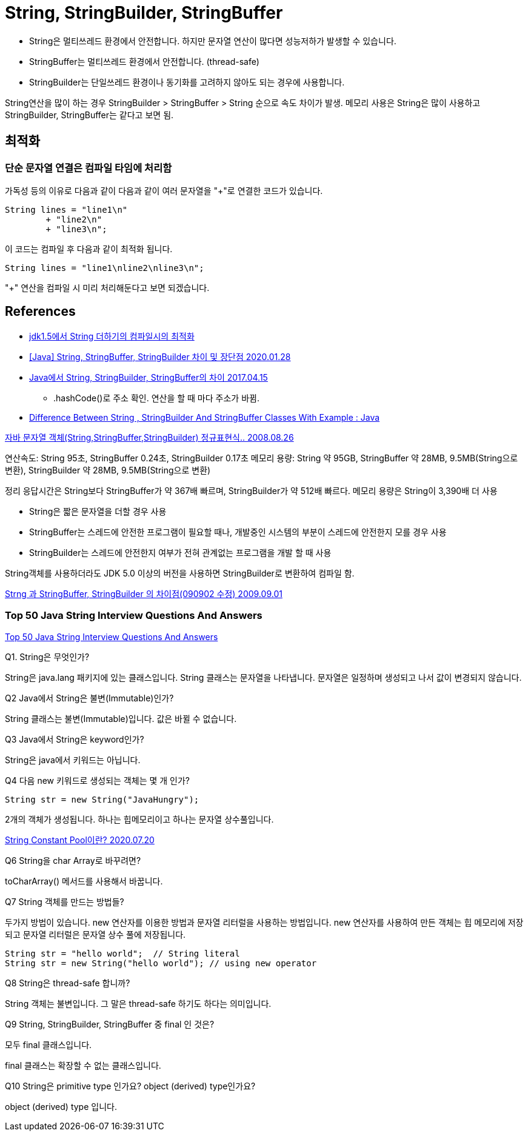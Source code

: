 = String, StringBuilder, StringBuffer

* String은 멀티쓰레드 환경에서 안전합니다. 하지만 문자열 연산이 많다면 성능저하가 발생할 수 있습니다.
* StringBuffer는 멀티쓰레드 환경에서 안전합니다. (thread-safe)
* StringBuilder는 단일쓰레드 환경이나 동기화를 고려하지 않아도 되는 경우에 사용합니다.

String연산을 많이 하는 경우 StringBuilder > StringBuffer > String 순으로 속도 차이가 발생.
메모리 사용은 String은 많이 사용하고 StringBuilder, StringBuffer는 같다고 보면 됨.

== 최적화
=== 단순 문자열 연결은 컴파일 타임에 처리함
가독성 등의 이유로 다음과 같이 다음과 같이 여러 문자열을 "+"로 연결한 코드가 있습니다.
[source,java]
----
String lines = "line1\n"
        + "line2\n"
        + "line3\n";
----
이 코드는 컴파일 후 다음과 같이 최적화 됩니다.
----
String lines = "line1\nline2\nline3\n";
----
"+" 연산을 컴파일 시 미리 처리해둔다고 보면 되겠습니다.

== References
* https://gist.github.com/benelog/b81b4434fb8f2220cd0e900be1634753[jdk1.5에서 String 더하기의 컴파일시의 최적화]
* https://ifuwanna.tistory.com/221[[Java\] String, StringBuffer, StringBuilder 차이 및 장단점 2020.01.28]
* https://novemberde.github.io/2017/04/15/String_0.html[Java에서 String, StringBuilder, StringBuffer의 차이 2017.04.15]
** .hashCode()로 주소 확인. 연산을 할 때 마다 주소가 바뀜.
* https://javahungry.blogspot.com/2013/06/difference-between-string-stringbuilder.html[Difference Between String , StringBuilder And StringBuffer Classes With Example : Java]



http://hongsgo.egloos.com/2033998[자바 문자열 객체(String,StringBuffer,StringBuilder) 정규표현식.. 2008.08.26]

연산속도: String 95초, StringBuffer 0.24초, StringBuilder 0.17초
메모리 용량: String 약 95GB, StringBuffer 약 28MB, 9.5MB(String으로 변환), StringBuilder 약 28MB, 9.5MB(String으로 변환)

정리 응답시간은 String보다 StringBuffer가 약 367배 빠르며, StringBuilder가 약 512배 빠르다. 메모리 용량은 String이 3,390배 더 사용

* String은 짧은 문자열을 더할 경우 사용
* StringBuffer는 스레드에 안전한 프로그램이 필요할 때나, 개발중인 시스템의 부분이 스레드에 안전한지 모를 경우 사용
* StringBuilder는 스레드에 안전한지 여부가 전혀 관계없는 프로그램을 개발 할 때 사용

String객체를 사용하더라도 JDK 5.0 이상의 버전을 사용하면 StringBuilder로 변환하여 컴파일 함.


https://java.ihoney.pe.kr/75[Strng 과 StringBuffer, StringBuilder 의 차이점(090902 수정) 2009.09.01]


=== Top 50 Java String Interview Questions And Answers
https://javahungry.blogspot.com/2018/09/top-50-java-string-interview-questions-and-answers.html[Top 50 Java String Interview Questions And Answers]

.Q1. String은 무엇인가?

String은 java.lang 패키지에 있는 클래스입니다. String 클래스는 문자열을 나타냅니다. 문자열은 일정하며 생성되고 나서 값이 변경되지 않습니다.

.Q2 Java에서 String은 불변(Immutable)인가?
String 클래스는 불변(Immutable)입니다. 값은 바뀔 수 없습니다.

.Q3 Java에서 String은 keyword인가?
String은 java에서 키워드는 아닙니다.

.Q4 다음 new 키워드로 생성되는 객체는 몇 개 인가?
----
String str = new String("JavaHungry");
----
2개의 객체가 생성됩니다. 하나는 힙메모리이고 하나는 문자열 상수풀입니다.

https://starkying.tistory.com/entry/what-is-java-string-pool[String Constant Pool이란? 2020.07.20]

.Q5 Java에서 String reverse하는 프로그램을 작성하시오.

.Q6 String을 char Array로 바꾸려면?

toCharArray() 메서드를 사용해서 바꿉니다.

.Q7 String 객체를 만드는 방법들?

두가지 방법이 있습니다. new 연산자를 이용한 방법과 문자열 리터럴을 사용하는 방법입니다.
new 연산자를 사용하여 만든 객체는 힙 메모리에 저장되고 문자열 리터럴은 문자열 상수 풀에 저장됩니다.

----
String str = "hello world";  // String literal
String str = new String("hello world"); // using new operator
----

.Q8 String은 thread-safe 합니까?
String 객체는 불변입니다. 그 말은 thread-safe 하기도 하다는 의미입니다.

.Q9 String, StringBuilder, StringBuffer 중 final 인 것은?
모두 final 클래스입니다.

final 클래스는 확장할 수 없는 클래스입니다.

.Q10 String은 primitive type 인가요? object (derived) type인가요?

object (derived) type 입니다.

